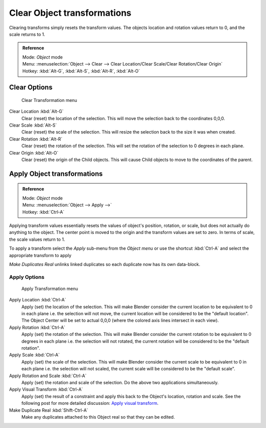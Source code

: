 
..    TODO/Review: {{review|}} .

****************************
Clear Object transformations
****************************

Clearing transforms simply resets the transform values.
The objects location and rotation values return to 0, and the scale returns to 1.

.. admonition:: Reference
   :class: refbox

   | Mode:     *Object* mode
   | Menu:     :menuselection:`Object --> Clear --> Clear Location/Clear Scale/Clear Rotation/Clear Origin`
   | Hotkey:   :kbd:`Alt-G`, :kbd:`Alt-S`, :kbd:`Alt-R`, :kbd:`Alt-O`


Clear Options
=============

.. figure:: /images/3D-interaction_Transform-Control_Object-Transformations-clear-transformations.jpg

   Clear Transformation menu


Clear Location :kbd:`Alt-G`
   Clear (reset) the location of the selection.
   This will move the selection back to the coordinates 0,0,0.

Clear Scale :kbd:`Alt-S`
   Clear (reset) the scale of the selection.
   This will resize the selection back to the size it was when created.

Clear Rotation :kbd:`Alt-R`
   Clear (reset) the rotation of the selection.
   This will set the rotation of the selection to 0 degrees in each plane.

Clear Origin :kbd:`Alt-O`
   Clear (reset) the origin of the Child objects.
   This will cause Child objects to move to the coordinates of the parent.


Apply Object transformations
============================

.. admonition:: Reference
   :class: refbox

   | Mode:     *Object* mode
   | Menu:     :menuselection:`Object --> Apply -->`
   | Hotkey:   :kbd:`Ctrl-A`


Applying transform values essentially resets the values of object's position, rotation,
or scale, but does not actually do anything to the object.
The center point is moved to the origin and the transform values are set to zero.
In terms of scale, the scale values return to 1.

To apply a transform select the *Apply* sub-menu from the *Object menu* or
use the shortcut :kbd:`Ctrl-A` and select the appropriate transform to apply

*Make Duplicates Real* unlinks linked duplicates so each duplicate now has its own data-block.


Apply Options
-------------

.. figure:: /images/3D-interaction_Transform-Control_Object-Transformations-apply-transformations.jpg

   Apply Transformation menu


Apply Location :kbd:`Ctrl-A`
   Apply (set) the location of the selection.
   This will make Blender consider the current location to be equivalent to 0 in each plane
   i.e. the selection will not move, the current location will be considered to be the "default location".
   The Object Center will be set to actual 0,0,0 (where the colored axis lines intersect in each view).

Apply Rotation :kbd:`Ctrl-A`
   Apply (set) the rotation of the selection.
   This will make Blender consider the current rotation to be equivalent to 0 degrees in each plane
   i.e. the selection will not rotated, the current rotation will be considered to be the "default rotation".

Apply Scale :kbd:`Ctrl-A`
   Apply (set) the scale of the selection.
   This will make Blender consider the current scale to be equivalent to 0 in each plane
   i.e. the selection will not scaled, the current scale will be considered to be the "default scale".

Apply Rotation and Scale :kbd:`Ctrl-A`
   Apply (set) the rotation and scale of the selection. Do the above two applications simultaneously.

Apply Visual Transform :kbd:`Ctrl-A`
   Apply (set) the result of a constraint and apply this back to the Object's location, rotation and scale.
   See the following post for more detailed discussion:
   `Apply visual transform
   <http://projects.blender.org/tracker/index.php?func=detail&group_id=9&atid=498&aid=24616>`__.

Make Duplicate Real :kbd:`Shift-Ctrl-A`
   Make any duplicates attached to this Object real so that they can be edited.
